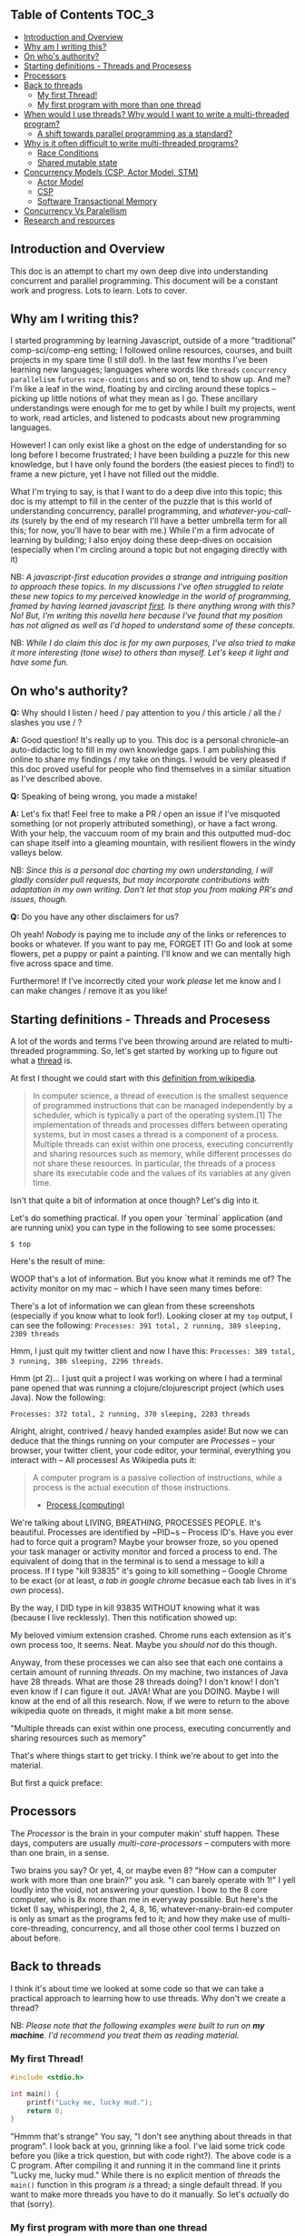** Table of Contents :TOC_3:
  - [[#introduction-and-overview][Introduction and Overview]]
  - [[#why-am-i-writing-this][Why am I writing this?]]
  - [[#on-whos-authority][On who's authority?]]
  - [[#starting-definitions---threads-and-procesess][Starting definitions - Threads and Procesess]]
  - [[#processors][Processors]]
  - [[#back-to-threads][Back to threads]]
    - [[#my-first-thread][My first Thread!]]
    - [[#my-first-program-with-more-than-one-thread][My first program with more than one thread]]
  - [[#when-would-i-use-threads-why-would-i-want-to-write-a-multi-threaded-program][When would I use threads? Why would I want to write a multi-threaded program?]]
    - [[#a-shift-towards-parallel-programming-as-a-standard][A shift towards parallel programming as a standard?]]
  - [[#why-is-it-often-difficult-to-write-multi-threaded-programs][Why is it often difficult to write multi-threaded programs?]]
    - [[#race-conditions][Race Conditions]]
    - [[#shared-mutable-state][Shared mutable state]]
  - [[#concurrency-models-csp-actor-model-stm][Concurrency Models (CSP, Actor Model, STM)]]
    - [[#actor-model][Actor Model]]
    - [[#csp][CSP]]
    - [[#software-transactional-memory][Software Transactional Memory]]
  - [[#concurrency-vs-paralellism][Concurrency Vs Paralellism]]
  - [[#research-and-resources][Research and resources]]

** Introduction and Overview

This doc is an attempt to chart my own deep dive into understanding concurrent and parallel programming. This document will be a constant work and progress. Lots to learn. Lots to cover.

** Why am I writing this?

I started programming by learning Javascript, outside of a more "traditional" comp-sci/comp-eng setting; I followed online resources, courses, and built projects in my spare time (I still do!). In the last few months I've been learning new languages; languages where words like ~threads~ ~concurrency~ ~parallelism~ ~futures~ ~race-conditions~ and so on, tend to show up. And me? I'm like a leaf in the wind, floating by and circling around these topics -- picking up little notions of what they mean as I go. These ancillary understandings were enough for me to get by while I built my projects, went to work, read articles, and listened to podcasts about new programming languages.

However! I can only exist like a ghost on the edge of understanding for so long before I become frustrated; I have been building a puzzle for this new knowledge, but I have only found the borders (the easiest pieces to find!) to frame a new picture, yet I have not filled out the middle.

What I'm trying to say, is that I want to do a deep dive into this topic; this doc is my attempt to fill in the center of the puzzle that is this world of understanding concurrency, parallel programming, and /whatever-you-call-its/ (surely by the end of my research I'll have a better umbrella term for all this; for now, you'll have to bear with me.) While I'm a firm advocate of learning by building; I also enjoy doing these deep-dives on occaision (especially when I'm circling around a topic but not engaging directly with it)

NB: /A javascript-first education provides a strange and intriguing position to approach these topics. In my discussions I've often struggled to relate these new topics to my perceived knowledge in the world of programming, framed by having learned javascript _first_. Is there anything wrong with this? No! But, I'm writing this novella here because I've found that my position has not aligned as well as I'd hoped to understand some of these concepts./

NB: /While I do claim this doc is for my own purposes, I've also tried to make it more interesting (tone wise) to others than myself. Let's keep it light and have some fun./

** On who's authority?

*Q:* Why should I listen / heed / pay attention to you / this article / all the / slashes you use / ?

*A:* Good question! It's really up to you. This doc is a personal chronicle--an auto-didactic log to fill in my own knowledge gaps. I am publishing this online to share my findings / my take on things.  I would be very pleased if this doc proved useful for people who find themselves in a similar situation as I've described above.

*Q:* Speaking of being wrong, you made a mistake!

*A:* Let's fix that! Feel free to make a PR / open an issue if I've misquoted something (or not properly attributed something), or have a fact wrong. With your help, the vaccuum room of my brain and this outputted mud-doc can shape itself into a gleaming mountain, with resilient flowers in the windy valleys below.

NB: /Since this is a personal doc charting my own understanding, I will gladly consider pull requests, but may incorporate contributions with adaptation in my own writing. Don't let that stop you from making PR's and issues, though./

*Q:* Do you have any other disclaimers for us?

Oh yeah! /Nobody/ is paying me to include /any/ of the links or references to books or whatever. If you want to pay me, FORGET IT! Go and look at some flowers, pet a puppy or paint a painting. I'll know and we can mentally high five across space and time.

Furthermore! If I've incorrectly cited your work /please/ let me know and I can make changes / remove it as you like!

** Starting definitions - Threads and Procesess

A lot of the words and terms I've been throwing around are related to multi-threaded programming. So, let's get started by working up to figure out what a _thread_ is.

At first I thought we could start with this [[https://en.wikipedia.org/wiki/Thread_(computing)][definition from wikipedia]].

#+BEGIN_QUOTE
In computer science, a thread of execution is the smallest sequence of programmed instructions that can be managed independently by a scheduler, which is typically a part of the operating system.[1] The implementation of threads and processes differs between operating systems, but in most cases a thread is a component of a process. Multiple threads can exist within one process, executing concurrently and sharing resources such as memory, while different processes do not share these resources. In particular, the threads of a process share its executable code and the values of its variables at any given time.
#+END_QUOTE

Isn't that quite a bit of information at once though? Let's dig into it.

Let's do something practical. If you open your `terminal` application (and are running unix) you can type in the following to see some processes:

~$ top~

Here's the result of mine:

#+ATTR_HTML: :style margin-left: auto; margin-right: auto;
[[/images/top-output.png]]

WOOP that's a lot of information. But you know what it reminds me of? The activity monitor on my mac -- which I have seen many times before:


#+ATTR_HTML: :style margin-left: auto; margin-right: auto;
[[/images/activity-monitor.png]]

There's a lot of information we can glean from these screenshots (especially if you know what to look for!). Looking closer at my ~top~ output, I can see the following: ~Processes: 391 total, 2 running, 389 sleeping, 2309 threads~

Hmm, I just quit my twitter client and now I have this: ~Processes: 389 total, 3 running, 386 sleeping, 2296 threads~.

Hmm (pt 2)... I just quit a project I was working on where I had a terminal pane opened that was running a clojure/clojurescript project (which uses Java). Now the following:

~Processes: 372 total, 2 running, 370 sleeping, 2203 threads~

Alright, alright, contrived / heavy handed examples aside! But now we can deduce that the things running on your computer are /Processes/ -- your browser, your twitter client, your code editor, your terminal, everything you interact with -- All processes! As Wikipedia puts it:

#+BEGIN_QUOTE
A computer program is a passive collection of instructions, while a process is the actual execution of those instructions.
- [[https://en.wikipedia.org/wiki/Process_(computing)][Process (computing)]]
#+END_QUOTE

We're talking about LIVING, BREATHING, PROCESSES PEOPLE. It's beautiful. Processes are identified by ~PID~s -- Process ID's. Have you ever had to force quit a program? Maybe your browser froze, so you opened your task manager or activity monitor and forced a process to end. The equivalent of doing that in the terminal is to send a message to kill a process. If I type "kill 93835" it's going to kill something -- Google Chrome to be exact (or at least, /a tab in google chrome/ becasue each tab lives in it's /own/ process).

By the way, I DID type in kill 93835 WITHOUT knowing what it was (because I live recklessly). Then this notification showed up:


#+ATTR_HTML: :style margin-left: auto; margin-right: auto;
[[/images/kill-chrome-process.png]]

My beloved vimium extension crashed. Chrome runs each extension as it's own process too, it seems. Neat. Maybe you /should not/ do this though.

Anyway, from these processes we can also see that each one contains a certain amount of running /threads/. On my machine, two instances of Java have 28 threads. What are those 28 threads doing? I don't know! I don't even know if I can figure it out. JAVA! What are you DOING. Maybe I will know at the end of all this research. Now, if we were to return to the above wikipedia quote on threads, it might make a bit more sense.

"Multiple threads can exist within one process, executing concurrently and sharing resources such as memory"

That's where things start to get tricky. I think we're about to get into the material.

But first a quick preface:

** Processors

The /Processor/ is the brain in your computer makin' stuff happen. These days, computers are usually /multi-core-processors/ -- computers with more than one brain, in a sense.

Two brains you say? Or yet, 4, or maybe even 8? "How can a computer work with more than one brain?" you ask. "I can barely operate with 1!" I yell loudly into the void, not answering your question. I bow to the 8 core computer, who is 8x more than me in everyway possible. But here's the ticket (I say, whispering), the 2, 4, 8, 16, whatever-many-brain-ed computer is only as smart as the programs fed to it; and how they make use of multi-core-threading, concurrency, and all those other cool terms I buzzed on about before.

** Back to threads

I think it's about time we looked at some code so that we can take a practical approach to learning how to use threads. Why don't we create a thread?

NB: /Please note that the following examples were built to run on *my machine*. I'd recommend you treat them as reading material./

*** My first Thread!

#+BEGIN_SRC C
#include <stdio.h>

int main() {
    printf("Lucky me, lucky mud.");
    return 0;
}
#+END_SRC

"Hmmm that's strange" You say, "I don't see anything about threads in that program". I look back at you, grinning like a fool. I've laid some trick code before you (like a trick question, but with code right?). The above code is a C program. After compiling it and running it in the command line it prints "Lucky me, lucky mud." While there is no explicit mention of /threads/ the ~main()~ function in this program /is/ a thread; a single default thread. If you want to make more threads you have to do it manually. So let's /actually/ do that (sorry).

*** My first program with more than one thread

#+BEGIN_SRC c
#include <pthread.h>
#include <stdio.h>
#include <stdlib.h>
#include <unistd.h>

void *takeNap(void *threadid) {
    // pull the thread name off of the function param
    int tid;
    tid = (int)threadid;

    printf("'Allo It me, thread #%d!\nI like napping, so I'm going to go sleep for 2 seconds \n", tid);
    sleep(2);
    printf("THREAD 1 HERE, I'm BACK, SICK nap, I'M like, gonna STOP EXISTING NOW\n");
    pthread_exit(NULL);
}

int main () {
    pthread_t myThread; // look! A name for our beautiful child to be. So proud.
    int rdata;          // our thread might return an error so we should capture that too.
    int counter;        // we use this for a FOR loop below.


    // Let's make that cake. I mean thread.
    rdata = pthread_create(&myThread, NULL, takeNap, (void *) 1);

    // Let's check in case our new threads returns an error code.
    if (rdata) {
        printf("ERROR: pthread_create() returned an error code of %d\n", rdata);
        exit(-1);
    }

    // Let's make the main function do some work tho right? Let's count some HATS OK?
    for(counter=0; counter<5; counter++){
       sleep(1);
       printf("I see %d cool hats\n", counter);
    }

    // we should exit all our threads I guess.
    pthread_exit(NULL);
}

#+END_SRC

Here's our output:

#+BEGIN_SRC
Hello World! It's me, thread #1!
I like napping, so I'm going to go sleep for 2 seconds
I see 0 cool hats
THREAD 1 HERE, I'm BACK,  SICK nap, I'M like, gonna STOP EXISTING NOW
I see 1 cool hats
I see 2 cool hats
I see 3 cool hats
I see 4 cool hats
#+END_SRC

Wow, so beautiful. Can't stop crying at this. Do you see how two things are happening in parallel? Our ~main()~ function (which is the default single thread of a program) is counting how many cool hats it sees. (4! Four C00L hats believe it or not!). While counting away at some sickening hats, a thread has shot off from the main function and is doing it's own thing -- running the function "takeNap".

I've peppered in a bunch of ~sleep()~ functions everywhere to make things more evident if you were to run this on your machine. ~sleep~ pauses the execution of /a thread/ for a certain duration.

Let's address some possible questions from the code above.

*What's up with "pthread"?*

Pthreads are POSIX threads -- threads that adhere to the POSIX standard. I think the following [[https://computing.llnl.gov/tutorials/pthreads/#Pthread][in-depth tutorial]] does a good job summarizing what that means:


#+END_SRC

#+BEGIN_QUOTE
"Historically, hardware vendors have implemented their own proprietary versions of threads. These implementations differed substantially from each other making it difficult for programmers to develop portable threaded applications. [...] Most hardware vendors now offer Pthreads in addition to their proprietary API's."

- [[https://computing.llnl.gov/tutorials/pthreads/#Pthread][POSIX Threads Programming]]
#+END_QUOTE

*What are the params for pthread_create doing?*

If you go to your terminal and type ~man pthread~ you can see a detailed manual for pthread. If we look for the pthread_create function we find:


#+BEGIN_SRC

Thread Routines
   int pthread_create(pthread_t *thread, const pthread_attr_t *attr, void *(*start_routine)(void *), void *arg)
           Creates a new thread of execution.
#+END_SRC

To me, that doesn't read super easily. Let's dig in. Things inbetween ~<~ ~>~ are arguments to the pthread_create function:


<pthread_t *thread>
This was the unique thread we declared ("myThread")

<const pthread_att_t *attr>
An object housing configuration details for the creation of our thread.

<start_routine>
The function we want the thread to start once it's created.

<arg>
We can pass a single argument to the starting routine (or NULL)


*So like, what IS a thread?*

So you noticed that I haven't given you my definition of a thread. I'm not going to lie; putting the concept of a thread into [[https://stackoverflow.com/questions/5201852/what-is-a-thread-really][simplified and concrete]] terms is difficult. Currently, at my level of understanding, I don't think I can describe the literal and physical characteristics of a thread; for now  analogy and metaphor serves me better for my own understanding.

I like the idea of Google Docs as a metaphor for threads. In a Google Doc there is the ability for multiple people to edit a document's contents simulataneously (what a feat!). One person may have created the doc (the main thread from the program itself), but they invited 6 other people (created 6 threads) to read and *edit* the document (and in real-time!).


I see threads as being closely linked with functions. When we created a thread above, we tied it's execution /to/ a function. Kicking off a thread resulted in a function being invoked; it's just that /that/ function was able to run at the same time as the execution of other code. This thread-function can run in parallel to other code, and like other functions, is able to access it's own local state; global state, and do all the other cool things that functions do.

** When would I use threads? Why would I want to write a multi-threaded program?

Generally, to build faster programs.

Threads enable you to do parallel programming. You can make programs that run faster on hardware with multiple cores. Picking when you do / don't need to take advantages of threads is a case by case scenario, and generally something you want to carefully consider (see "why is it often difficult to write multi-threaded programs?" ahead).

Here are a handful of places you might find threads being used:
- handling lots of I/O (input/output) -- maybe you're reading or writing large amounts of data to disk and want to simultaneously perform other operations.
- handling http requests in a web server.
- you want to prioritize work in order of importance.

*** A shift towards parallel programming as a standard?

In general, multi-core programming has been gaining a lot of interest (as well as languages that purport to make it easier to write / maintain than it has been in the past). In 2005 Herb Sutter published "The Free Lunch Is Over: A Fundamental Turn Toward Concurrency in Software" which details a prescient acknowledgement of coming changes:

#+BEGIN_QUOTE
"If you’re a software developer, chances are that you have already been riding the “free lunch” wave of desktop computer performance. Is your application’s performance borderline for some local operations? “Not to worry,” the conventional (if suspect) wisdom goes; “tomorrow’s processors will have even more throughput, and anyway today’s applications are increasingly throttled by factors other than CPU throughput and memory speed (e.g., they’re often I/O-bound, network-bound, database-bound).” Right?
Right enough, in the past. But dead wrong for the foreseeable future.

The good news is that processors are going to continue to become more powerful. The bad news is that, at least in the short term, the growth will come mostly in directions that do not take most current applications along for their customary free ride.

[...]

Starting today, the performance lunch isn’t free any more. Sure, there will continue to be generally applicable performance gains that everyone can pick up, thanks mainly to cache size improvements. But if you want your application to benefit from the continued exponential throughput advances in new processors, it will need to be a well-written concurrent (usually multithreaded) application. And that’s easier said than done, because not all problems are inherently parallelizable and because concurrent programming is hard.

- https://www.cs.utexas.edu/~lin/cs380p/Free_Lunch.pdf
#+END_QUOTE

Stutter's paper was written in 2005; it's interesting to read [[https://softwareengineering.stackexchange.com/questions/212916/is-the-free-lunch-over][discussions]] and [[http://henrikeichenhardt.blogspot.ca/2013/06/free-lunch-for-programers.html][reflections]] on it, especially years later. Katherine Kox's recently publised book "Concurrency in Go" launches right into these topics within the first chapter with the title "Moore’s Law, Web Scale, and the Mess We’re In". The chapter provides a succinct and descriptive summary of the history of Moore's law and how it relates to concurrency and parallel programming today.

** Why is it often difficult to write multi-threaded programs?

We've gotten a few terms covered (threads, processes, parallel programming) and now I want to talk about /why/ multicore programming can be challenging. We'll start with the concrete example of a "race condition" and then talk a little more abstractly about /shared mutable state/.

*** Race Conditions

Let's check in with our friend Wikipedia to see how digestible the [[https://en.wikipedia.org/wiki/Race_condition][entry on "Race conditions"]] is:

#+BEGIN_QUOTE
A race condition or race hazard is the behavior of an electronics, software, or other system where the output is dependent on the sequence or timing of other uncontrollable events. It becomes a bug when events do not happen in the order the programmer intended.
#+END_QUOTE

Not bad, not bad! (I say inquisitevly, looking into the distance, my hand on my chin 🤔). I scroll down a little further to the section on race conditions in [[https://en.wikipedia.org/wiki/Race_condition#Software][software]]:

#+BEGIN_QUOTE
Critical race conditions often happen when the processes or threads depend on some shared state. Operations upon shared states are critical sections that must be mutually exclusive. Failure to obey this rule opens up the possibility of corrupting the shared state.
#+END_QUOTE

Well, well, well. What do we have here? SHARED STATE. I wasn't going to talk about /YOU/ for another section, but here you are. For now, let's look at an example of a potential race condition, this time in the Go programming language:

#+BEGIN_SRC Go
package main

import (
  "fmt"
)

var num_rings int = 0

func main() {
  go incrementRings()
  fmt.Print("Number of rings to rule them all: ", num_rings)
}

func incrementRings () {
  num_rings++
}
#+END_SRC

The program above, outputs the following when run:

#+BEGIN_SRC
❯ go run main.go
Number of rings to rule them all: 0
#+END_SRC

NB: /the above Go snippet is a program that can execute in parallel, thanks to Golang's "goroutines" (which I won't get into here). I think it looks a lot cleaner and simpler than working with threads in our C example, but I'm not as familiar with C as Go (and that's not saying much)... so! Bias acknowledged - let's move on to discuss this race condition./

There's a race condition here! In the small program above, we have some global, mutable state - ~num_rings~. When I compile and run the golang program, it executes the main funciton. If we didn't know anything about Go's syntax, we might think that when reading ~main()~ line by line, the expression ~go incrementRings()~ would literally, /go and increment the number of rings/. when I ran it, it did not. Will it ever ? It could, because there's a race condition! This example is very arbitrary - and race conditions usually are not -- they are often hiding deep in layers of code. But our example will do for now.

*** Shared mutable state

From what I've gathered reading and listening, shared mutable state is often at the root of the difficulties surrounding concurrent programming. To me "shared mutable state" means "data that can and will change over time". Your definition may vary.

In the example above, we have ~num_rings~ -- a piece of data that stores a number intended to increment. That piece of /state/ (or data) /mutates/ (or changes) over time. Data and how it changes is what makes our programs non-trivial, and furthermore, the introduction of making and instructing change to happen in /parallel/ is where things become difficult.

Many programming languages offer abstractions over handling parallel programming. You've already seen syntactic difference in how languages like Go handles concurrency compared to C; but behind these special grammers are powerful ideas and abstractions. Some popular abstractions/methodologies for performing parallep programming include CSP (communicating sequential processing) the Actor model, Software Transactional Memory.

** Concurrency Models (CSP, Actor Model, STM)

Each of these topics could probably warrant a whole book written on them, and so I think I can only afford myself a shallow dive into some examples of these concurrency models (for now).

NB: /While I remain uninformed on these topics I'd like to at least (for my own curiousity) lean on listing some references. Seeing that this is a personal, living breathing document charting my own understanding, the following notes will likely change as I learn more and gather experience./

At least for my own curiousity, I'd like to explore a) a brief description/history of the concurrency model, b) post some kind of a code example (ideally, writing my own.)

*** Actor Model

Abstractly: I've mostly heard of the actor model in reference to Erlang and Elixir. I think Erlang is probably the most common / popular example of the Actor concurrency model and seem to be lauded as a powerful solution for building distributed and fault tolerant systems. But these are just things that I've heard! I have never written an erlang program, let alone a parallel one.

The wikipedia page for the [[https://en.wikipedia.org/wiki/Actor_model][Actor Model]] hits us with this as it's introduction:

#+BEGIN_QUOTE
The actor model in computer science is a mathematical model of concurrent computation that treats "actors" as the universal primitives of concurrent computation. In response to a message that it receives, an actor can: make local decisions, create more actors, send more messages, and determine how to respond to the next message received. Actors may modify their own private state, but can only affect each other through messages (avoiding the need for any locks).
#+END_QUOTE

This post [[http://www.brianstorti.com/the-actor-model/]["The actor model in 10 minutes"]] kicks off by stating that:

#+BEGIN_QUOTE
An actor is the primitive unit of computation. It’s the thing that receives a message and do some kind of computation based on it.

The idea is very similar to what we have in object-oriented languages: An object receives a message (a method call) and do something depending on which message it receives (which method we are calling).
The main difference is that actors are completely isolated from each other and they will never share memory. It’s also worth noting that an actor can maintain a private state that can never be changed directly by another actor.
#+END_QUOTE

This idea of actors as "primitive" units of ... something, makes me feel like they are a core "thing", native to a programming language like a STRING or an INT.

_Further reading:_

[[http://www.brianstorti.com/the-actor-model/][The Actor Model]]
[[http://learnyousomeerlang.com/the-hitchhikers-guide-to-concurrency][The Hitchhiker's Guide to Concurrency]]
[[https://rocketeer.be/articles/concurrency-in-erlang-scala/][Actors in erlang and scala]]

*** TODO CSP

TODO

*** TODO Software Transactional Memory

TODO

** TODO Concurrency Vs Paralellism

TODO

... Talk about the difficulty of distinguising between the two; different definitions etc.

#+BEGIN_QUOTE
The definitions of "concurrency" and "parallelism" sometimes get mixed up, but they are not the same.

A concurrent system is one that can be in charge of many tasks, although not necessarily it is executing them at the same time. You can think of yourself being in the kitchen cooking: you chop an onion, put it to fry, and while it's being fried you chop a tomato, but you are not doing all of those things at the same time: you distribute your time between those tasks. Parallelism would be to stir fry onions with one hand while with the other one you chop a tomato.

At the moment of this writing, Crystal has concurrency support but not parallelism: several tasks can be executed, and a bit of time will be spent on each of these, but two code paths are never executed at the same exact time.

- https://crystal-lang.org/docs/guides/concurrency.html
#+END_QUOTE

** Research and resources
- [[threads in c][https://www.thegeekstuff.com/2012/04/create-threads-in-linux/]]
- diff between [[https://stackoverflow.com/questions/200469/what-is-the-difference-between-a-process-and-a-thread?rq=1][process and a thread]]
- analogy of [[https://stackoverflow.com/a/5201906/5378196][a friend reading a book]] for describing a thread
- [[https://computing.llnl.gov/tutorials/pthreads/#Thread][Excellent pthread tutorial]]
- [[https://github.com/clojure/core.async/blob/master/examples/walkthrough.clj][core async walkthrough]]

